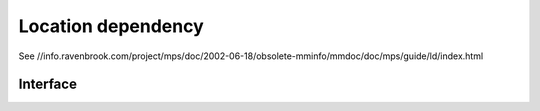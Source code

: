.. _topic-location:

Location dependency
===================

See //info.ravenbrook.com/project/mps/doc/2002-06-18/obsolete-mminfo/mmdoc/doc/mps/guide/ld/index.html


Interface
---------

.. c:function:: void mps_ld_add(mps_ld_t ld, mps_arena_t arena, mps_addr_t addr)

    Add a dependency on a :term:`block` to a :term:`location
    dependency`.

    ``ld`` is a location dependency.

    ``arena`` is the :term:`arena` to which ``addr`` belongs.

    ``addr`` is the address of the block.

    After calling :c:func:`mps_ld_add`, and until ``ld`` is passed to
    :c:func:`mps_ld_reset`, the call ::

        mps_ld_isstale(ld, arena, addr)

    will return true if the block has moved.

    .. note::

        It is an error to call :c:func:`mps_ld_add` on the same
        location dependency with addresses from two different arenas.
        If you need to test for staleness against multiple arenas,
        then you need at least one location dependency for each arena.

        :c:func:`mps_ld_add` is not thread-safe with respect to
        :c:func:`mps_ld_add`, :c:func:`mps_ld_merge`, or
        :c:func:`mps_ld_reset` on the same location dependency, but it
        is thread-safe with respect to :c:func:`mps_ld_isstale`
        operations. This means that calls to :c:func:`mps_ld_add` from
        different :term:`threads <thread>` must interlock if they are
        using the same location dependency. The practical upshot of
        this is that there should be a lock associated with each
        location dependency.


.. c:function:: mps_bool_t mps_ld_isstale(mps_ld_t ld, mps_arena_t arena, mps_addr_t addr)

    Determine if any of the depdencies in a :term:`location
    dependency` are stale with respect to an :term:`arena`.

    ``ld`` is the location dependency.

    ``arena`` is the arena to test for staleness against. It must be
    the same arena that was passed to all calls to
    :c:func:`mps_ld_add` on ``ld``.

    ``addr`` is an address that may appear in :term:`telemetry
    <telemetry stream>` events related to this call (it will *not* be
    tested for staleness).

    The location dependency is examined to determine whether any of
    the dependencies encapsulated in it have been made stale with
    respect to ``arena``. If any of the dependencies encapsulated in
    the location dependency are stale (that is, the blocks whose
    location has been depended on have been moved by ``arena``) then
    :c:func:`mps_ld_isstale` will return true. If there have been no
    calls to :c:func:`mps_ld_add` on ``ld`` since the last call to
    :c:func:`mps_ld_reset`, then :c:func:`mps_ld_isstale` will return
    false. :c:func:`mps_ld_isstale` may return any value in other
    circumstances (but will strive to return false if the objects
    encapsulated in the location dependency have not moved).

    .. note::

        :c:func:`mps_ld_isstale` may report a false positive
        (returning true despite none of the added addresses having
        being moved by the arena) but never a false negative
        (returning false when an added address has been moved).

        :c:func:`mps_ld_isstale` is thread-safe with respect to itself
        and with respect to :c:func:`mps_ld_add`, but not with respect
        to :c:func:`mps_ld_reset`.


.. c:function:: void mps_ld_merge(mps_ld_t dest_ld, mps_arena_t arena, mps_ld_t src_ld)

    Merge one :term:`location dependency` into another.

    ``dest_ld`` is the destination of the merge.

    ``arena`` is the :term:`arena` .

    ``src_ld`` is the source of the merge.

    The effect of this is to add all the addresses that were added to
    ``src_ld`` to the ``dest_ld``.
    
    :c:func:`mps_ld_merge` has the same thread-safety properties as
    :c:func:`mps_ld_add`.


.. c:function:: void mps_ld_reset(mps_ld_t ld, mps_arena_t arena)

    Reset a :term:`location dependency`.

    ``ld`` is the location dependency.

    ``arena`` is an arena.

    After this call, ``ld`` encapsulates no dependencies. After the
    call to :c:func:`mps_ld_reset` and prior to any call to
    :c:func:`mps_ld_add` on ``ld``, :c:func:`mps_ld_isstale` on ``ld``
    will return false for all arenas.

    :c:func:`mps_ld_reset` is not thread-safe with respect to any
    other location dependency function.


.. c:type:: mps_ld_s

    The type of the structure used to represent a :term:`location
    dependency`. ::

        typedef struct mps_ld_s { 
            mps_word_t w0, w1;
        } mps_ld_s;

    It is an opaque structure type: it is supplied so that the
    :term:`client program` can inline the structure (because its size
    is known), but the client not access it other than through the
    functions :c:func:`mps_ld_add`, :c:func:`mps_ld_isstale`,
    :c:func:`mps_ld_merge`, and :c:func:`mps_ld_reset`.


.. c:type:: mps_ld_t

    The type of :term:`location dependencies <location dependency>`.
    It is a :term:`transparent alias <transparent type>` for a pointer
    to :c:type:`mps_ld_s`.

    A location dependency records the fact that the :term:`client
    program` depends on the bit patterns of some :term:`references
    <reference>` (and not merely on the :term:`block` to which the
    reference refers), and provides a function
    (:c:func:`mps_ld_isstale`) to find out whether any of these
    references have been changed because a block has been
    :term:`moved <moving garbage collector>`.

    A typical use is in the implementation of a hash table whiches
    hashes blocks by hashing their addresses. After a block has moved,
    the hash table needs to be rehashed, otherwise it will not be
    found in the table.


